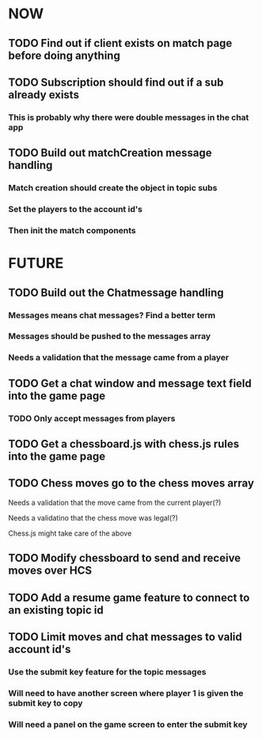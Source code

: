 * NOW
** TODO Find out if client exists on match page before doing anything
** TODO Subscription should find out if a sub already exists
*** This is probably why there were double messages in the chat app
** TODO Build out matchCreation message handling
*** Match creation should create the object in topic subs
*** Set the players to the account id's
*** Then init the match components
* FUTURE
** TODO Build out the Chatmessage handling
*** Messages means chat messages? Find a better term
*** Messages should be pushed to the messages array
*** Needs a validation that the message came from a player
** TODO Get a chat window and message text field into the game page
*** TODO Only accept messages from players
** TODO Get a chessboard.js with chess.js rules into the game page
** TODO Chess moves go to the chess moves array
**** Needs a validation that the move came from the current player(?)
**** Needs a validatino that the chess move was legal(?)
**** Chess.js might take care of the above
** TODO Modify chessboard to send and receive moves over HCS
** TODO Add a resume game feature to connect to an existing topic id
** TODO Limit moves and chat messages to valid account id's
*** Use the submit key feature for the topic messages
*** Will need to have another screen where player 1 is given the submit key to copy
*** Will need a panel on the game screen to enter the submit key
